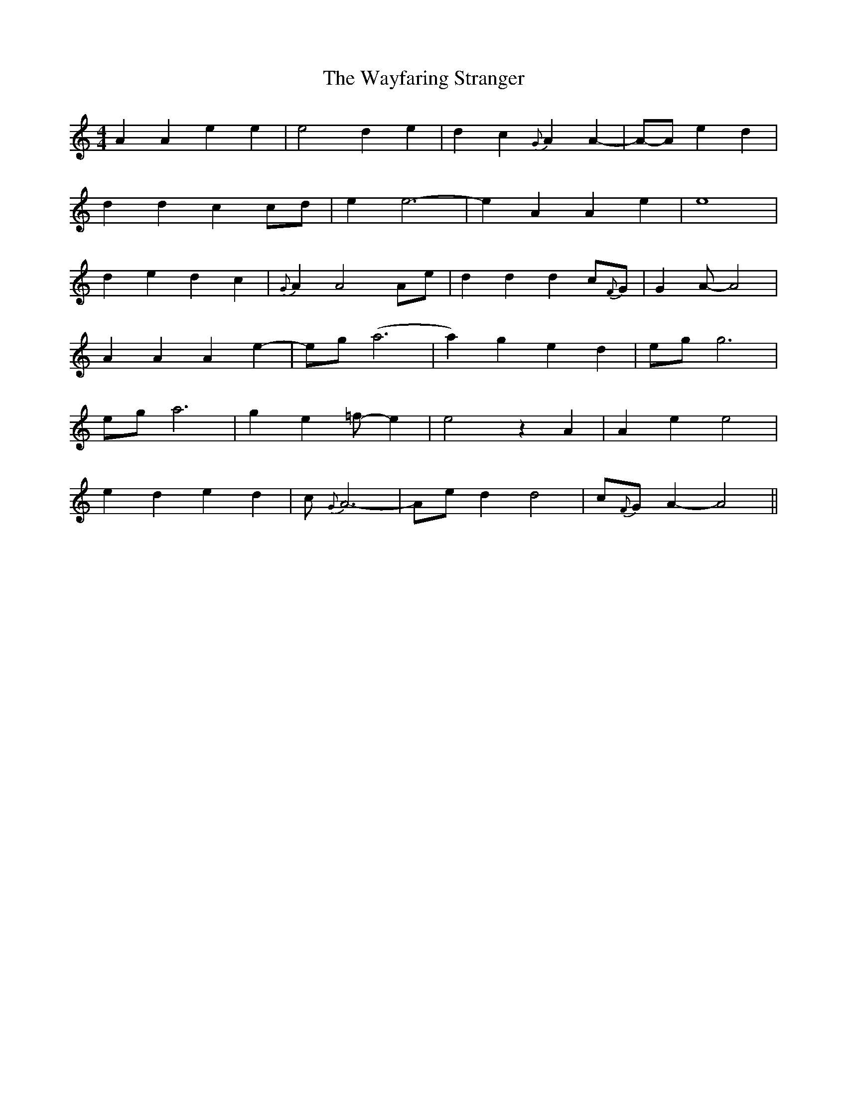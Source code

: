 X: 42226
T: Wayfaring Stranger, The
R: reel
M: 4/4
K: Aminor
A2A2e2e2|e4d2e2-|d2c2{G}A2A2-|A-A -e2 d2|
d2d2c2 cd|e2e6-|e2A2A2e2|e8|
d2e2d2c2|{G}A2A4Ae|d2d2d2c{F}G|G2A-A4|
A2A2A2 e2-|eg (a6|a2)g2e2d2|eg g6|
ega6|g2e2=f-e2|e4z2A2|A2e2e4|
e2d2e2d2|c{G}A6-|Aed2d4-|c{F}G-A2-A4||

